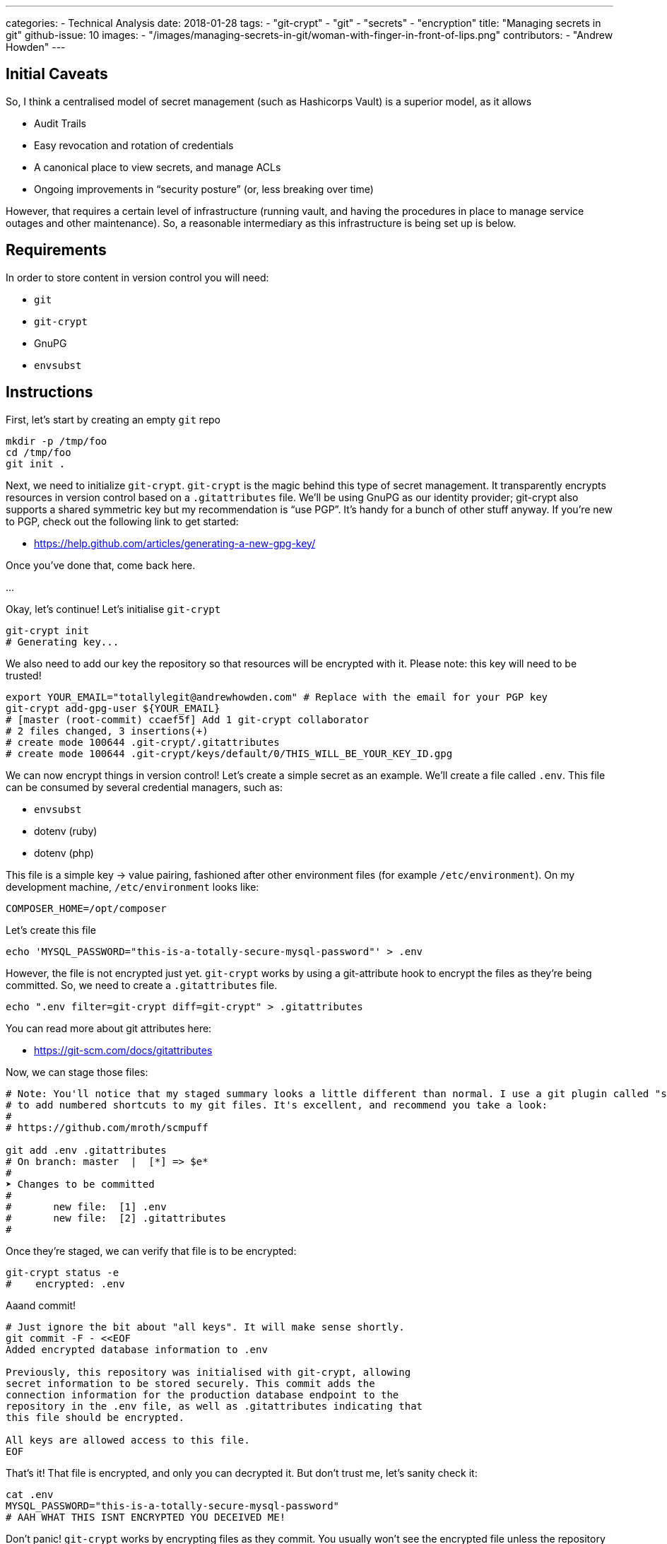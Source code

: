 ---
categories: 
  - Technical Analysis
date: 2018-01-28
tags:
  - "git-crypt"
  - "git"
  - "secrets"
  - "encryption"
title: "Managing secrets in git"
github-issue: 10
images:
  - "/images/managing-secrets-in-git/woman-with-finger-in-front-of-lips.png"
contributors:
  - "Andrew Howden"
---

== Initial Caveats

So, I think a centralised model of secret management (such as Hashicorps Vault) is a superior model, as it allows

- Audit Trails
- Easy revocation and rotation of credentials
- A canonical place to view secrets, and manage ACLs
- Ongoing improvements in “security posture” (or, less breaking over time)

However, that requires a certain level of infrastructure (running vault, and having the procedures in place to manage 
service outages and other maintenance). So, a reasonable intermediary as this infrastructure is being set up is below.

== Requirements

In order to store content in version control you will need:

- `git`
- `git-crypt`
- GnuPG
- `envsubst`

== Instructions

First, let’s start by creating an empty `git` repo

[source,bash]
----
mkdir -p /tmp/foo
cd /tmp/foo
git init .
----

Next, we need to initialize `git-crypt`. `git-crypt` is the magic behind this type of secret management. It transparently 
encrypts resources in version control based on a `.gitattributes` file. We’ll be using GnuPG as our identity provider; 
git-crypt also supports a shared symmetric key but my recommendation is “use PGP”. It’s handy for a bunch of other 
stuff anyway. If you’re new to PGP, check out the following link to get started:

- https://help.github.com/articles/generating-a-new-gpg-key/

Once you’ve done that, come back here.

…

Okay, let’s continue! Let’s initialise `git-crypt`

[source,bash]
----
git-crypt init
# Generating key...
----

We also need to add our key the repository so that resources will be encrypted with it. Please note: this key will need
to be trusted!

[source,bash]
----
export YOUR_EMAIL="totallylegit@andrewhowden.com" # Replace with the email for your PGP key
git-crypt add-gpg-user ${YOUR_EMAIL}
# [master (root-commit) ccaef5f] Add 1 git-crypt collaborator
# 2 files changed, 3 insertions(+)
# create mode 100644 .git-crypt/.gitattributes
# create mode 100644 .git-crypt/keys/default/0/THIS_WILL_BE_YOUR_KEY_ID.gpg
----

We can now encrypt things in version control! Let’s create a simple secret as an example. We’ll create a file called 
`.env`. This file can be consumed by several credential managers, such as:

- `envsubst`
- dotenv (ruby)
- dotenv (php)

This file is a simple key → value pairing, fashioned after other environment files (for example `/etc/environment`). 
On my development machine, `/etc/environment` looks like:

[source,bash]
----
COMPOSER_HOME=/opt/composer
----

Let’s create this file

[source,bash]
----
echo 'MYSQL_PASSWORD="this-is-a-totally-secure-mysql-password"' > .env
----

However, the file is not encrypted just yet. `git-crypt` works by using a git-attribute hook to encrypt the files as 
they’re being committed. So, we need to create a `.gitattributes` file.

[source,bash]
----
echo ".env filter=git-crypt diff=git-crypt" > .gitattributes
----
You can read more about git attributes here:

- https://git-scm.com/docs/gitattributes

Now, we can stage those files:

[source,bash]
----
# Note: You'll notice that my staged summary looks a little different than normal. I use a git plugin called "scmpuff"
# to add numbered shortcuts to my git files. It's excellent, and recommend you take a look:
#
# https://github.com/mroth/scmpuff

git add .env .gitattributes
# On branch: master  |  [*] => $e*
#
➤ Changes to be committed
#
#       new file:  [1] .env
#       new file:  [2] .gitattributes
#
----

Once they’re staged, we can verify that file is to be encrypted:

[source,bash]
----
git-crypt status -e
#    encrypted: .env
----

Aaand commit!

[source,bash]
----
# Just ignore the bit about "all keys". It will make sense shortly.
git commit -F - <<EOF
Added encrypted database information to .env

Previously, this repository was initialised with git-crypt, allowing
secret information to be stored securely. This commit adds the
connection information for the production database endpoint to the
repository in the .env file, as well as .gitattributes indicating that
this file should be encrypted.

All keys are allowed access to this file.
EOF
----

That’s it! That file is encrypted, and only you can decrypted it. But don’t trust me, let’s sanity check it:

[source,bash]
----
cat .env
MYSQL_PASSWORD="this-is-a-totally-secure-mysql-password"
# AAH WHAT THIS ISNT ENCRYPTED YOU DECEIVED ME!
----

Don’t panic! `git-crypt` works by encrypting files as they commit. You usually won’t see the encrypted file unless the 
repository is “locked”. You can do this manually:

[source,bash]
----
git-crypt lock
cat .env
# GITCRYPT��X�f�{gL�#�@K>���Ox��s܊��WhE�g
#                                           �i����
# �j��9�Q�2�|f�R�Z�Ğ��
# Ahh much better
----

Or, you can verify this by cloning the repository again and verifying that it’s locked by default

[source,bash]

----
# Unlock your current repository, so we can sanity check it still clones the encrypted version from a decrypted
# repo
git-crypt unlock
# Clone the current repo to a new dir. There's no special magic here.
git clone /tmp/foo /tmp/bar
# Cloning into '/tmp/bar'...
# done.
# Cat the file
cat .env
# GITCRYPT��X�f�{gL�#�@K>���Ox��s܊��WhE�g
#                                           �i����
# �j��9�Q�2�|f�R�Z�Ğ��
----

Perfect! It appears to be encrypted. Let’s clean up, and go back to our previous repo:

[source,bash]
----
cd /tmp/foo
rm -rf /tmp/bar
----

If you’re using one of the aforementioned packages, such as dotenv for either ruby or php, you can stop here. However, 
the vast majority of applications do not have support for environment configuration. So, we use `envsubst` to polyfill 
these applications by generating the “secret” configuration with a template file, and the `.env` file.

Let’s use Magentos `local.xml` as an example:

[source,bash]
----
mkdir -p etc/magento
cd etc/magento
wget https://raw.githubusercontent.com/OpenMage/magento-mirror/magento-1.9/app/etc/local.xml.template
----

`cat` that file yourself, so you can see the contents. I’m not going to print them inline, as it’s long, and I don’t want 
to.

[source,bash]
----
cat local.xml.template
# It's a bunch of XML with placeholders that look like "{{value}}"
----

We’re deliberately not going to explore what all of these values mean, and which ones should be secret. Instead, we’re 
just going to pretend that the rest is all filled out, and that `{{db_pass}}` and `{{key}}` are secret. So, we need to 
generate a .env file similar to the one from earlier:

[source,bash]
----
# If you copy paste this, be careful not to copy the linebreak after the last EOF.
# See https://stackoverflow.com/questions/2953081/how-can-i-write-a-here-doc-to-a-file-in-bash-script
cat << EOF > .env
KEY="329896ae9dc8eb488dfd5f9d7d25b08f"
DB_PASS="totallysecurepassword"
EOF
----

Next, we have to modify the `local.xml.template` file to be in the format that `envsubst` expects. Basically, it uses 
placeholders that look like `$VARIABLE_NAME`, like bash.

[source,bash]
----
# This replaces {{whatever}} with $WHATEVER
sed --in-place 's/{{key}}/$KEY/' local.xml.template
sed --in-place 's/{{db_pass}}/$DB_PASS/' local.xml.template
----

That’s it! Now, we can generate our `local.xml` file with the secret information:

[source,bash]
----
# Broadly, this does a few things:
#   cat local.xml.template        # Read the file from local.xml.template into stdout
#   eval $(cat .env | xargs)      # Read .env into stdout, and convert it into a sting of the form
#                                 #   'FOO="bar" BAZ="herp" envsubst'. eval then executes that as a bash command
cat local.xml.template | eval "$(cat .env | xargs) envsubst" > local.xml
----

That’s it! Our `local.xml` is generated, and filled with the appropriate information. To be safe, we should add that file 
to `.gitignore`:

[source,bash]
----
echo "local.xml" > .gitignore
----

Commit it

[source,bash]
----
git add local.xml.template .env .gitignore
git commit -F - <<EOF
Add local.xml.template, encrypted .env

This commit stores the local.xml used in the production environment,
but without the secret information, as local.xml.template. The secret
information is stored in a .env file and encrypted by git-crypt.

The encryption signal is handled by the .gitattributes file in the top
level of the repository.
EOF

# [master b1517a9] Add local.xml.template, encrypted .env
#  3 files changed, 67 insertions (+)
#  create mode 100644 etc/magento/.env
#  create mode 100644 etc/magento/.gitignore
#  create mode 100644 etc/magento/local.xml.template
----

That’s it! Protip: It’s a good idea to comment how to generate the template file in the template file, so your 
colleagues can understand what’s going on. Or, point them here. ;)

== Handling CI/CD

If you’re using CI/CD it’s quite often that you will need to be able some form of secret in order to build or deploy the
application. If you are doing so, my recommendation is that you generate a PGP key pair on the build server, and 
encrypt the resources with CIs private key. If you’re unsure how to do this, see

- https://help.github.com/articles/generating-a-new-gpg-key/

== Primitive ACLs

git-crypt can be used to encrypt secrets that should only be visible by certain users, such as robot accounts used by 
the build service. Check out the documentation here:

- https://github.com/AGWA/git-crypt/blob/master/doc/multiple_keys.md